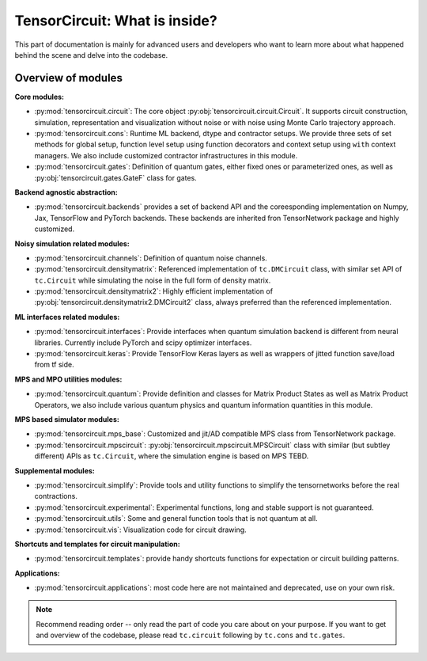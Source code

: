 =================================
TensorCircuit: What is inside?
=================================

This part of documentation is mainly for advanced users and developers who want to learn more about what happened behind the scene and delve into the codebase.


Overview of modules
-----------------------

**Core modules:**

- :py:mod:`tensorcircuit.circuit`: The core object :py:obj:`tensorcircuit.circuit.Circuit`. It supports circuit construction, simulation, representation and visualization without noise or with noise using Monte Carlo trajectory approach.

- :py:mod:`tensorcircuit.cons`: Runtime ML backend, dtype and contractor setups. We provide three sets of set methods for global setup, function level setup using function decorators and context setup using ``with`` context managers. We also include customized contractor infrastructures in this module.

- :py:mod:`tensorcircuit.gates`: Definition of quantum gates, either fixed ones or parameterized ones, as well as :py:obj:`tensorcircuit.gates.GateF` class for gates.

**Backend agnostic abstraction:**

- :py:mod:`tensorcircuit.backends` provides a set of backend API and the coreesponding implementation on Numpy, Jax, TensorFlow and PyTorch backends. These backends are inherited fron TensorNetwork package and highly customized.

**Noisy simulation related modules:**

- :py:mod:`tensorcircuit.channels`: Definition of quantum noise channels.

- :py:mod:`tensorcircuit.densitymatrix`: Referenced implementation of ``tc.DMCircuit`` class, with similar set API of ``tc.Circuit`` while simulating the noise in the full form of density matrix.

- :py:mod:`tensorcircuit.densitymatrix2`: Highly efficient implementation of :py:obj:`tensorcircuit.densitymatrix2.DMCircuit2` class, always preferred than the referenced implementation.

**ML interfaces related modules:**

- :py:mod:`tensorcircuit.interfaces`: Provide interfaces when quantum simulation backend is different from neural libraries. Currently include PyTorch and scipy optimizer interfaces.

- :py:mod:`tensorcircuit.keras`: Provide TensorFlow Keras layers as well as wrappers of jitted function save/load from tf side.

**MPS and MPO utilities modules:**

- :py:mod:`tensorcircuit.quantum`: Provide definition and classes for Matrix Product States as well as Matrix Product Operators, we also include various quantum physics and quantum information quantities in this module.

**MPS based simulator modules:**

- :py:mod:`tensorcircuit.mps_base`: Customized and jit/AD compatible MPS class from TensorNetwork package.

- :py:mod:`tensorcircuit.mpscircuit`: :py:obj:`tensorcircuit.mpscircuit.MPSCircuit` class with similar (but subtley different) APIs as ``tc.Circuit``, where the simulation engine is based on MPS TEBD.

**Supplemental modules:**

- :py:mod:`tensorcircuit.simplify`: Provide tools and utility functions to simplify the tensornetworks before the real contractions.

- :py:mod:`tensorcircuit.experimental`: Experimental functions, long and stable support is not guaranteed.

- :py:mod:`tensorcircuit.utils`: Some and general function tools that is not quantum at all.

- :py:mod:`tensorcircuit.vis`: Visualization code for circuit drawing.

**Shortcuts and templates for circuit manipulation:**

- :py:mod:`tensorcircuit.templates`: provide handy shortcuts functions for expectation or circuit building patterns.

**Applications:**

- :py:mod:`tensorcircuit.applications`: most code here are not maintained and deprecated, use on your own risk.

.. note::

    Recommend reading order -- only read the part of code you care about on your purpose. 
    If you want to get and overview of the codebase, please read ``tc.circuit`` following by ``tc.cons`` and ``tc.gates``.